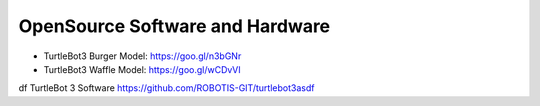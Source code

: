 OpenSource Software and Hardware
================================

- TurtleBot3 Burger Model: https://goo.gl/n3bGNr
- TurtleBot3 Waffle Model: https://goo.gl/wCDvVI
df
TurtleBot 3 Software https://github.com/ROBOTIS-GIT/turtlebot3asdf

